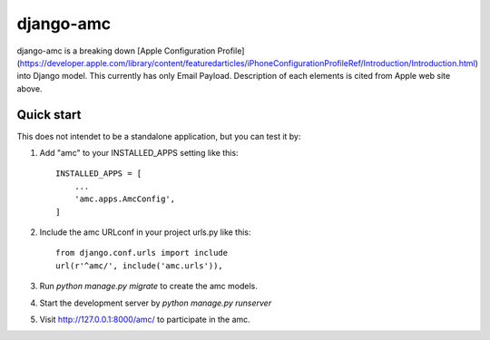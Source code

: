 django-amc
==========

django-amc is a breaking down [Apple Configuration
Profile](https://developer.apple.com/library/content/featuredarticles/iPhoneConfigurationProfileRef/Introduction/Introduction.html)
into Django model. This currently has only Email Payload.
Description of each elements is cited from Apple web site above.


Quick start
-----------

This does not intendet to be a standalone application, but you can
test it by:

1. Add "amc" to your INSTALLED_APPS setting like this::

    INSTALLED_APPS = [
	...
	'amc.apps.AmcConfig',
    ]

2. Include the amc URLconf in your project urls.py like this::

    from django.conf.urls import include
    url(r'^amc/', include('amc.urls')),

3. Run `python manage.py migrate` to create the amc models.

4. Start the development server by `python manage.py runserver`

5. Visit http://127.0.0.1:8000/amc/ to participate in the amc.
